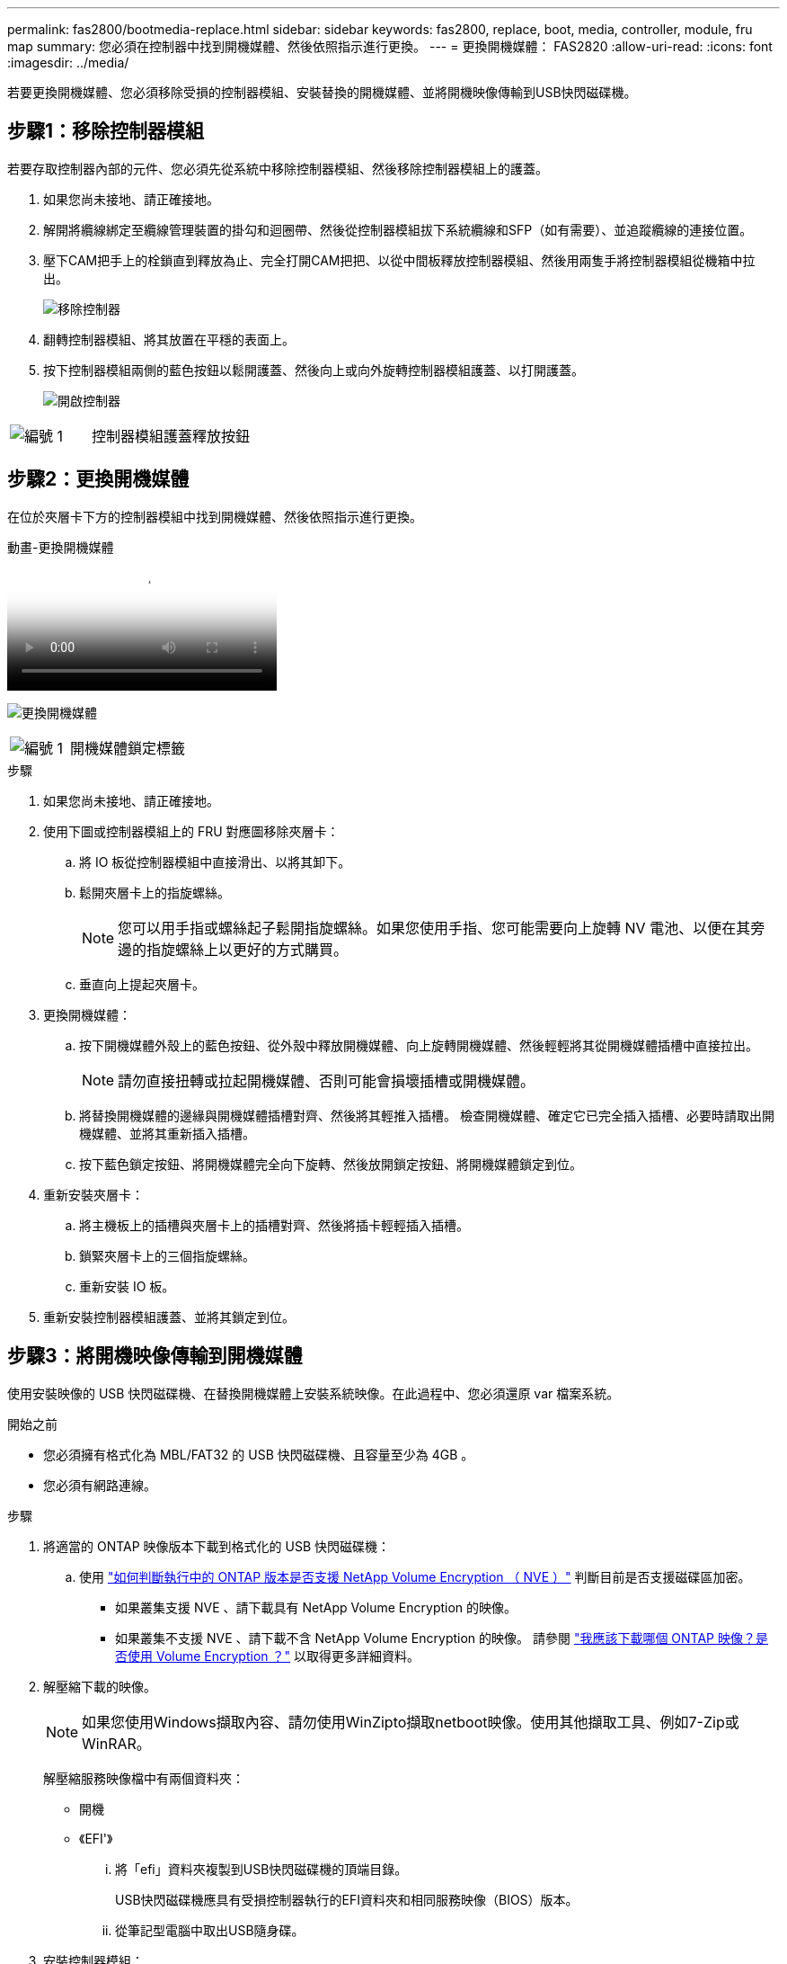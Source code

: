 ---
permalink: fas2800/bootmedia-replace.html 
sidebar: sidebar 
keywords: fas2800, replace, boot, media, controller, module, fru map 
summary: 您必須在控制器中找到開機媒體、然後依照指示進行更換。 
---
= 更換開機媒體： FAS2820
:allow-uri-read: 
:icons: font
:imagesdir: ../media/


若要更換開機媒體、您必須移除受損的控制器模組、安裝替換的開機媒體、並將開機映像傳輸到USB快閃磁碟機。



== 步驟1：移除控制器模組

[role="lead"]
若要存取控制器內部的元件、您必須先從系統中移除控制器模組、然後移除控制器模組上的護蓋。

. 如果您尚未接地、請正確接地。
. 解開將纜線綁定至纜線管理裝置的掛勾和迴圈帶、然後從控制器模組拔下系統纜線和SFP（如有需要）、並追蹤纜線的連接位置。
. 壓下CAM把手上的栓鎖直到釋放為止、完全打開CAM把把、以從中間板釋放控制器模組、然後用兩隻手將控制器模組從機箱中拉出。
+
image::../media/drw_2850_pcm_remove_install_IEOPS-694.svg[移除控制器]

. 翻轉控制器模組、將其放置在平穩的表面上。
. 按下控制器模組兩側的藍色按鈕以鬆開護蓋、然後向上或向外旋轉控制器模組護蓋、以打開護蓋。
+
image::../media/drw_2850_open_controller_module_cover_IEOPS-695.svg[開啟控制器]



[cols="1,2"]
|===


 a| 
image::../media/icon_round_1.png[編號 1]
 a| 
控制器模組護蓋釋放按鈕

|===


== 步驟2：更換開機媒體

在位於夾層卡下方的控制器模組中找到開機媒體、然後依照指示進行更換。

.動畫-更換開機媒體
video::10a29a01-a86e-451c-b05a-af4701726f57[panopto]
image:../media/drw_2850_replace_boot_media_IEOPS-696.svg["更換開機媒體"]

[cols="1,2"]
|===


 a| 
image::../media/icon_round_1.png[編號 1]
 a| 
開機媒體鎖定標籤

|===
.步驟
. 如果您尚未接地、請正確接地。
. 使用下圖或控制器模組上的 FRU 對應圖移除夾層卡：
+
.. 將 IO 板從控制器模組中直接滑出、以將其卸下。
.. 鬆開夾層卡上的指旋螺絲。
+

NOTE: 您可以用手指或螺絲起子鬆開指旋螺絲。如果您使用手指、您可能需要向上旋轉 NV 電池、以便在其旁邊的指旋螺絲上以更好的方式購買。

.. 垂直向上提起夾層卡。


. 更換開機媒體：
+
.. 按下開機媒體外殼上的藍色按鈕、從外殼中釋放開機媒體、向上旋轉開機媒體、然後輕輕將其從開機媒體插槽中直接拉出。
+

NOTE: 請勿直接扭轉或拉起開機媒體、否則可能會損壞插槽或開機媒體。

.. 將替換開機媒體的邊緣與開機媒體插槽對齊、然後將其輕推入插槽。
檢查開機媒體、確定它已完全插入插槽、必要時請取出開機媒體、並將其重新插入插槽。
.. 按下藍色鎖定按鈕、將開機媒體完全向下旋轉、然後放開鎖定按鈕、將開機媒體鎖定到位。


. 重新安裝夾層卡：
+
.. 將主機板上的插槽與夾層卡上的插槽對齊、然後將插卡輕輕插入插槽。
.. 鎖緊夾層卡上的三個指旋螺絲。
.. 重新安裝 IO 板。


. 重新安裝控制器模組護蓋、並將其鎖定到位。




== 步驟3：將開機映像傳輸到開機媒體

使用安裝映像的 USB 快閃磁碟機、在替換開機媒體上安裝系統映像。在此過程中、您必須還原 var 檔案系統。

.開始之前
* 您必須擁有格式化為 MBL/FAT32 的 USB 快閃磁碟機、且容量至少為 4GB 。
* 您必須有網路連線。


.步驟
. 將適當的 ONTAP 映像版本下載到格式化的 USB 快閃磁碟機：
+
.. 使用 https://kb.netapp.com/onprem/ontap/dm/Encryption/How_to_determine_if_the_running_ONTAP_version_supports_NetApp_Volume_Encryption_(NVE)["如何判斷執行中的 ONTAP 版本是否支援 NetApp Volume Encryption （ NVE ）"^] 判斷目前是否支援磁碟區加密。
+
*** 如果叢集支援 NVE 、請下載具有 NetApp Volume Encryption 的映像。
*** 如果叢集不支援 NVE 、請下載不含 NetApp Volume Encryption 的映像。
請參閱 https://kb.netapp.com/onprem/ontap/os/Which_ONTAP_image_should_I_download%3F_With_or_without_Volume_Encryption%3F["我應該下載哪個 ONTAP 映像？是否使用 Volume Encryption ？"^] 以取得更多詳細資料。




. 解壓縮下載的映像。
+

NOTE: 如果您使用Windows擷取內容、請勿使用WinZipto擷取netboot映像。使用其他擷取工具、例如7-Zip或WinRAR。

+
解壓縮服務映像檔中有兩個資料夾：

+
** 開機
** 《EFI'》
+
... 將「efi」資料夾複製到USB快閃磁碟機的頂端目錄。
+
USB快閃磁碟機應具有受損控制器執行的EFI資料夾和相同服務映像（BIOS）版本。

... 從筆記型電腦中取出USB隨身碟。




. 安裝控制器模組：
+
.. 將控制器模組的一端與機箱的開口對齊、然後將控制器模組輕推至系統的一半。
.. 可重新安裝控制器模組。
+
重新啟用時、請記得重新安裝移除的媒體轉換器（SFP）。



. 將USB隨身碟插入控制器模組的USB插槽。
+
請確定您將USB隨身碟安裝在標示為USB裝置的插槽中、而非USB主控台連接埠中。

. 將控制器模組一路推入系統、確定CAM握把與USB快閃磁碟機分開、穩固推入CAM握把以完成控制器模組的安裝、將CAM握把推至關閉位置、然後鎖緊指旋螺絲。
+
控制器一旦完全安裝到機箱中、就會開始開機。

. 當看到正在啟動自動開機時、按Ctrl-C在載入器提示時中斷開機程序、按Ctrl-C中止...
+
如果您錯過此訊息、請按Ctrl-C、選取開機至維護模式的選項、然後停止控制器以開機至載入器。

. 對於機箱中有一個控制器的系統、請重新連接電源並開啟電源供應器。
+
系統會開始開機、並在載入程式提示字元停止。


